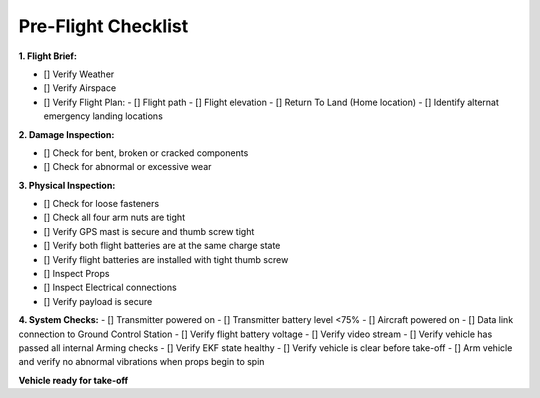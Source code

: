 ====================
Pre-Flight Checklist
====================

**1. Flight Brief:**

- [] Verify Weather
- [] Verify Airspace
- [] Verify Flight Plan:
  - [] Flight path
  - [] Flight elevation
  - [] Return To Land (Home location)
  - [] Identify alternat emergency landing locations

**2. Damage Inspection:**

- []	Check for bent, broken or cracked components
- []	Check for abnormal or excessive wear

**3. Physical Inspection:**

- [] Check for loose fasteners
- [] Check all four arm nuts are tight
- [] Verify GPS mast is secure and thumb screw tight
- [] Verify both flight batteries are at the same charge state
- [] Verify flight batteries are installed with tight thumb screw
- [] Inspect Props
- [] Inspect Electrical connections
- [] Verify payload is secure

**4. System Checks:**
- [] Transmitter powered on
- [] Transmitter battery level <75%
- [] Aircraft powered on
- [] Data link connection to Ground Control Station
- [] Verify flight battery voltage
- [] Verify video stream
- [] Verify vehicle has passed all internal Arming checks
- [] Verify EKF state healthy
- [] Verify vehicle is clear before take-off
- [] Arm vehicle and verify no abnormal vibrations when props begin to spin

**Vehicle ready for take-off**

